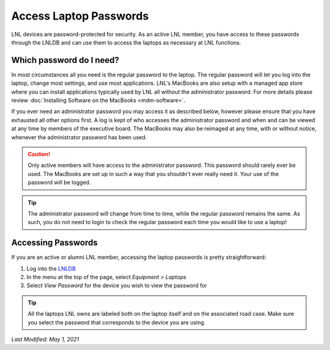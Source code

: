 =======================
Access Laptop Passwords
=======================

LNL devices are password-protected for security. As an active LNL member, you have access to these passwords through the
LNLDB and can use them to access the laptops as necessary at LNL functions.


Which password do I need?
-------------------------

In most circumstances all you need is the regular password to the laptop. The regular password will let you log into the
laptop, change most settings, and use most applications. LNL's MacBooks are also setup with a managed app store where
you can install applications typically used by LNL all without the administrator password. For more details please
review :doc:`Installing Software on the MacBooks <mdm-software>`.

If you ever need an administrator password you may access it as described below, however please ensure that you have
exhausted all other options first. A log is kept of who accesses the administrator password and when and can be viewed
at any time by members of the executive board. The MacBooks may also be reimaged at any time, with or without notice,
whenever the administrator password has been used.

.. caution::
    Only active members will have access to the administrator password. This password should rarely ever be used. The
    MacBooks are set up in such a way that you shouldn't ever really need it. Your use of the password will be logged.

.. tip::
    The administrator password will change from time to time, while the regular password remains the same. As such, you
    do not need to login to check the regular password each time you would like to use a laptop!


Accessing Passwords
-------------------

If you are an active or alumni LNL member, accessing the laptop passwords is pretty straightforward:

1. Log into the `LNLDB <https://lnl.wpi.edu/db>`_
2. In the menu at the top of the page, select `Equipment` > `Laptops`
3. Select `View Password` for the device you wish to view the password for

.. tip::
    All the laptops LNL owns are labeled both on the laptop itself and on the associated road case. Make sure you select
    the password that corresponds to the device you are using.

`Last Modified: May 1, 2021`

